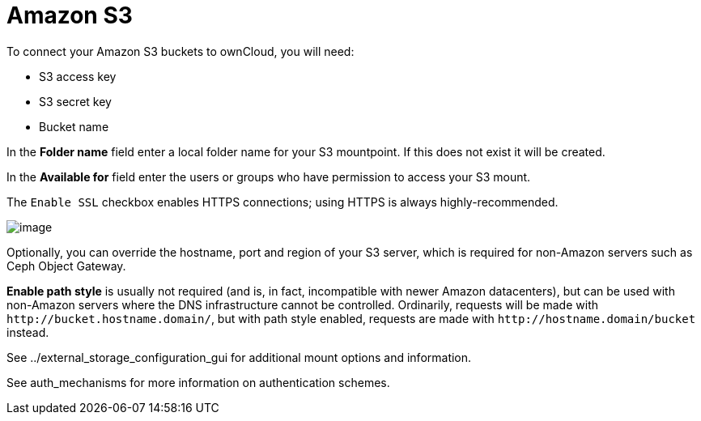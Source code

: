 Amazon S3
=========

To connect your Amazon S3 buckets to ownCloud, you will need:

* S3 access key
* S3 secret key
* Bucket name

In the *Folder name* field enter a local folder name for your S3
mountpoint. If this does not exist it will be created.

In the *Available for* field enter the users or groups who have
permission to access your S3 mount.

The `Enable SSL` checkbox enables HTTPS connections; using HTTPS is
always highly-recommended.

image:/owncloud-docs/_images/configuration/files/external_storage/amazons3.png[image]

Optionally, you can override the hostname, port and region of your S3
server, which is required for non-Amazon servers such as Ceph Object
Gateway.

*Enable path style* is usually not required (and is, in fact,
incompatible with newer Amazon datacenters), but can be used with
non-Amazon servers where the DNS infrastructure cannot be controlled.
Ordinarily, requests will be made with `http://bucket.hostname.domain/`,
but with path style enabled, requests are made with
`http://hostname.domain/bucket` instead.

See ../external_storage_configuration_gui for additional mount options
and information.

See auth_mechanisms for more information on authentication schemes.
